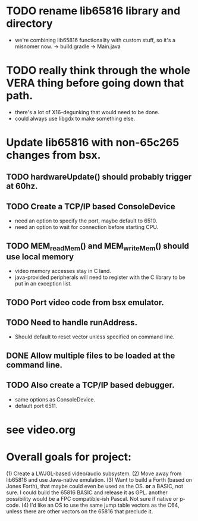 * TODO rename lib65816 library and directory
  - we're combining lib65816 functionality with custom stuff, so it's a misnomer now.
    -> build.gradle
    -> Main.java

* TODO really think through the whole VERA thing before going down that path.
  - there's a lot of X16-degunking that would need to be done.
  - could always use libgdx to make something else.

* Update lib65816 with non-65c265 changes from bsx.
** TODO hardwareUpdate() should probably trigger at 60hz.
** TODO Create a TCP/IP based ConsoleDevice
  - need an option to specify the port, maybe default to 6510.
  - need an option to wait for connection before starting CPU.
** TODO MEM_readMem() and MEM_writeMem() should use *local* memory 
  - video memory accesses stay in C land.
  - java-provided peripherals will need to register with the C
    library to be put in an exception list.
** TODO Port video code from bsx emulator.
** TODO Need to handle runAddress.  
  - Should default to reset vector unless specified on command line.
** DONE Allow multiple files to be loaded at the command line.
** TODO Also create a TCP/IP based debugger.
  - same options as ConsoleDevice.
  - default port 6511.


* see video.org
* Overall goals for project:
  (1) Create a LWJGL-based video/audio subsystem.
  (2) Move away from lib65816 and use Java-native emulation.
  (3) Want to build a Forth (based on Jones Forth), that maybe could even be used as the OS.
      *or* a BASIC, not sure.  I could build the 65816 BASIC and release it as GPL.
      another possibility would be a FPC compatible-ish Pascal.  Not sure if native or p-code.
  (4) I'd like an OS to use the same jump table vectors as the C64, unless there are other
      vectors on the 65816 that preclude it.